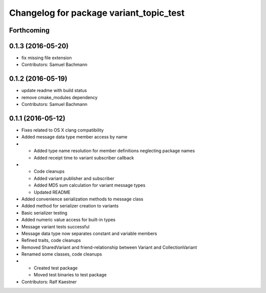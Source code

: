 ^^^^^^^^^^^^^^^^^^^^^^^^^^^^^^^^^^^^^^^^
Changelog for package variant_topic_test
^^^^^^^^^^^^^^^^^^^^^^^^^^^^^^^^^^^^^^^^

Forthcoming
-----------

0.1.3 (2016-05-20)
------------------
* fix missing file extension
* Contributors: Samuel Bachmann

0.1.2 (2016-05-19)
------------------
* update readme with build status
* remove cmake_modules dependency
* Contributors: Samuel Bachmann

0.1.1 (2016-05-12)
------------------
* Fixes related to OS X clang compatibility
* Added message data type member access by name
* * Added type name resolution for member definitions neglecting package names
  * Added receipt time to variant subscriber callback
* * Code cleanups
  * Added variant publisher and subscriber
  * Added MD5 sum calculation for variant message types
  * Updated README
* Added convenience serialization methods to message class
* Added method for serializer creation to variants
* Basic serializer testing
* Added numeric value access for built-in types
* Message variant tests successful
* Message data type now separates constant and variable members
* Refined traits, code cleanups
* Removed SharedVariant and friend-relationship between Variant and CollectionVariant
* Renamed some classes, code cleanups
* * Created test package
  * Moved test binaries to test package
* Contributors: Ralf Kaestner
